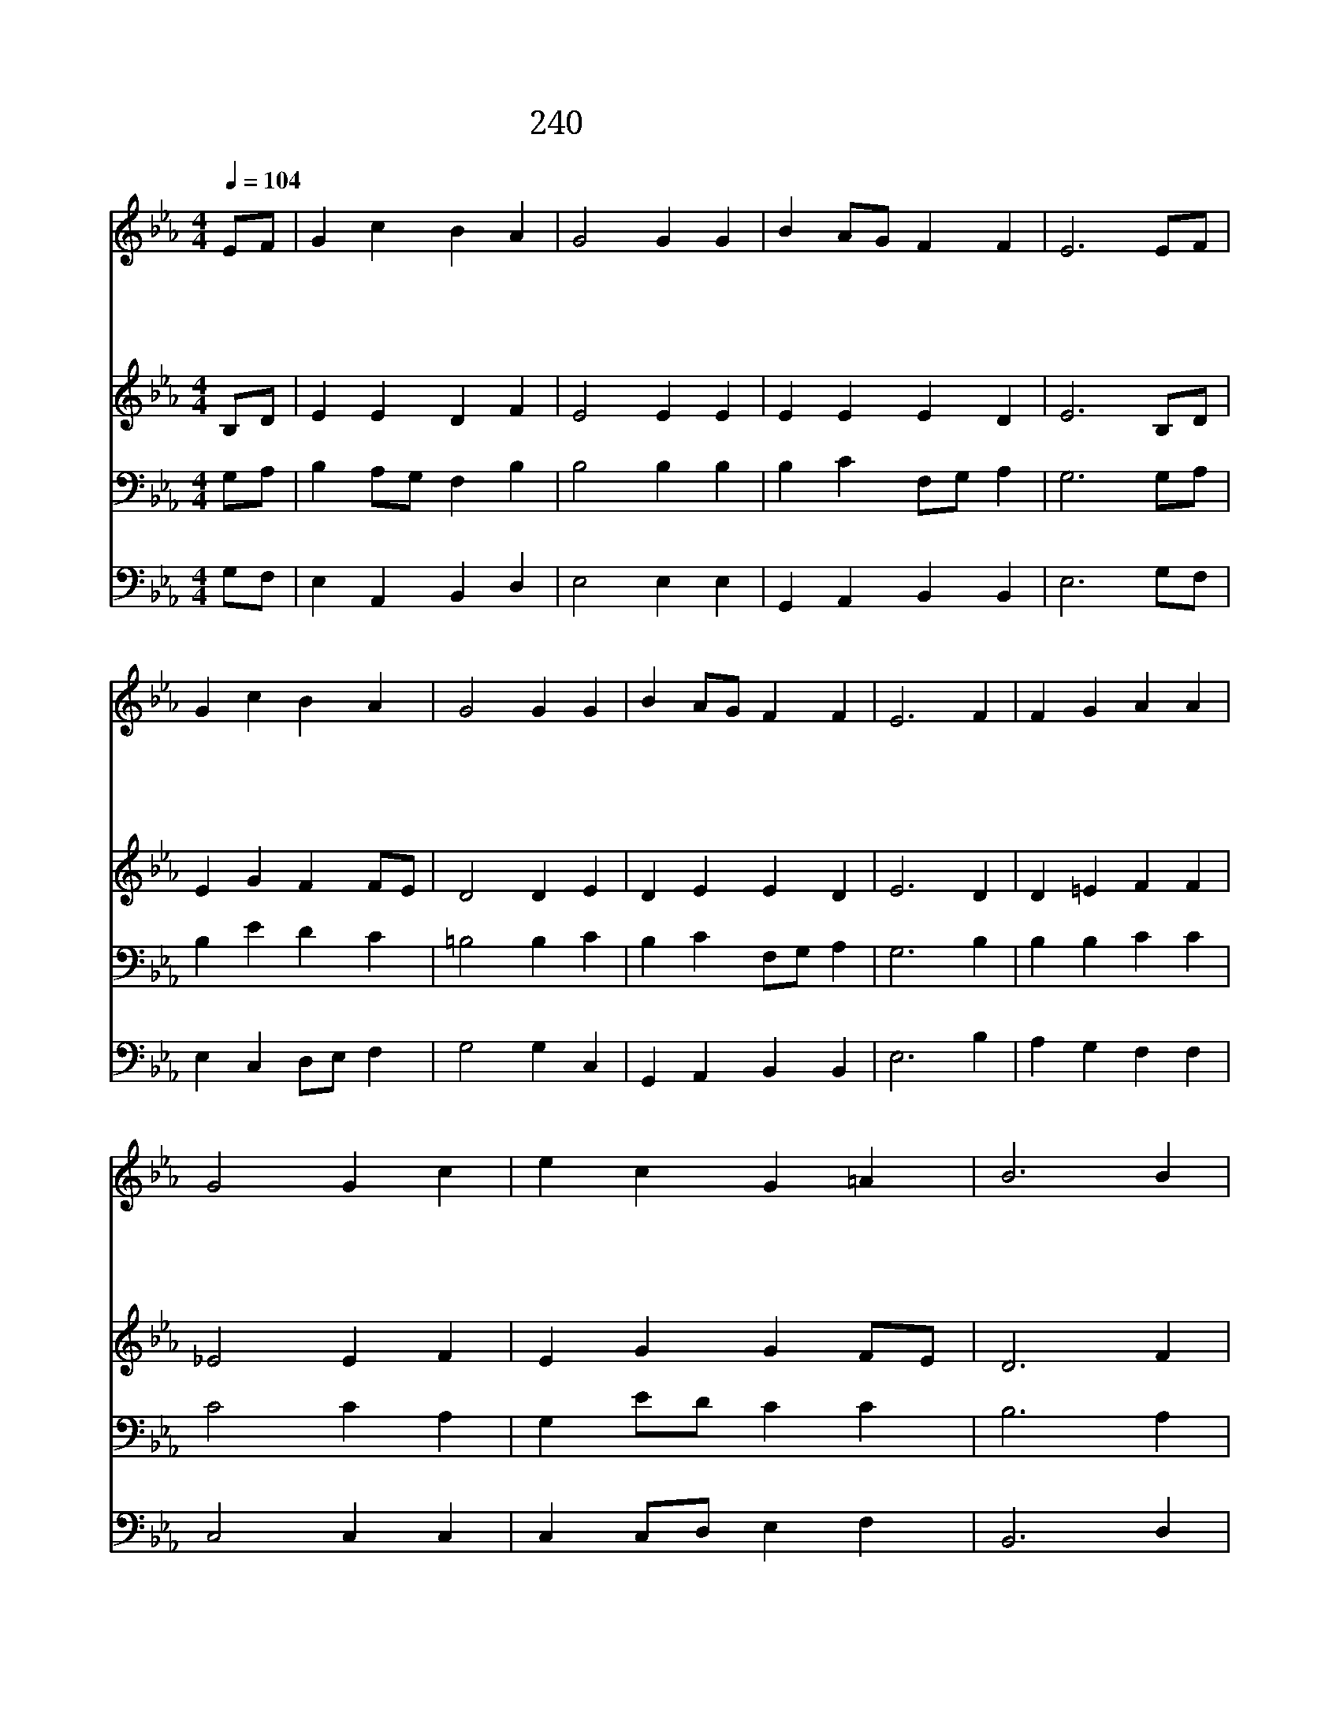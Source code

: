 X:201
T:240 참 사람되신 말씀
Z:W.W.How/Har.by F.Mendelssohn
Z:Copyright July 5th 2000 by 전도환
Z:All Rights Reserved
%%score 1 2 3 4
L:1/4
Q:1/4=104
M:4/4
I:linebreak $
K:Eb
V:1 treble
V:2 treble
V:3 bass
V:4 bass
V:1
 E/F/ | G c B A | G2 G G | B A/G/ F F | E3 E/F/ | G c B A | G2 G G | B A/G/ F F | E3 F | F G A A | %10
w: 참 *|사 람 되 신|말 씀 하|늘 의 * 지 혜|요 변 *|하 지 않 는|진 리 온|세 상 * 빛 이|라 그|말 씀 성 경|
w: 주 *|께 서 세 운|교 회 이|말 씀 * 받 아|서 이 *|귀 한 빛 을|비 춰 온|세 상 * 밝 힌|다 귀|중 한 성 경|
w: 이 *|말 씀 깃 발|처 럼 드|높 이 * 날 리|니 어 *|두 운 바 다|위 에 등|대 와 * 같 도|다 이|고 해 같 은|
w: 주 *|님 의 몸 된|교 회 빛|나 는 * 등 되|어 이 *|세 상 만 민|앞 에 비|추 게 * 하 소|서 저|방 황 하 는|
 G2 G c | e c G =A | B3 B | B G A B | c2 c B | A G F F | E3 | A2 G2 |] |] %19
w: 에 서 영|원 히 비 치|어 내|길 에 등 불|되 니 늘|찬 송 하 리|라|||
w: 말 씀 그|보 다 귀 하|고 주|님 의 귀 한|모 습 잘|그 려 놓 았|다|||
w: 세 상 일|평 생 지 날|때 그|말 씀 나 의|길 에 등|불 이 되 도|다|||
w: 길 손 이|등 불 따 라|서 주|얼 굴 볼 때|까 지 잘|가 게 하 소|서|아 멘||
V:2
 B,/D/ | E E D F | E2 E E | E E E D | E3 B,/D/ | E G F F/E/ | D2 D E | D E E D | E3 D | D =E F F | %10
 _E2 E F | E G G F/E/ | D3 F | E E E F/G/ | A2 A E | E E E D | E3 | E2 E2 |] |] %19
V:3
 G,/A,/ | B, A,/G,/ F, B, | B,2 B, B, | B, C F,/G,/ A, | G,3 G,/A,/ | B, E D C | =B,2 B, C | %7
 B, C F,/G,/ A, | G,3 B, | B, B, C C | C2 C A, | G, E/D/ C C | B,3 A, | G, B, E _D | C2 E E | %15
 A, C F,/G,/ A, | G,3 | C2 B,2 |] |] %19
V:4
 G,/F,/ | E, A,, B,, D, | E,2 E, E, | G,, A,, B,, B,, | E,3 G,/F,/ | E, C, D,/E,/ F, | G,2 G, C, | %7
 G,, A,, B,, B,, | E,3 B, | A, G, F, F, | C,2 C, C, | C, C,/D,/ E, F, | B,,3 D, | E, _D, C, B,, | %14
 A,,2 A,, G,, | C, A,, B,, B,, | E,3 | A,,2 E,2 |] |] %19
